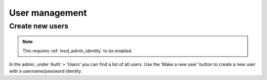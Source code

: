 .. _guide-user-management:

User management
===============

Create new users
----------------

.. note:: This requires :ref:`mod_admin_identity` to be enabled.

In the admin, under ‘Auth’ > ‘Users’ you can find a list of all users. Use the
‘Make a new user’ button to create a new user with a username/password identity.

